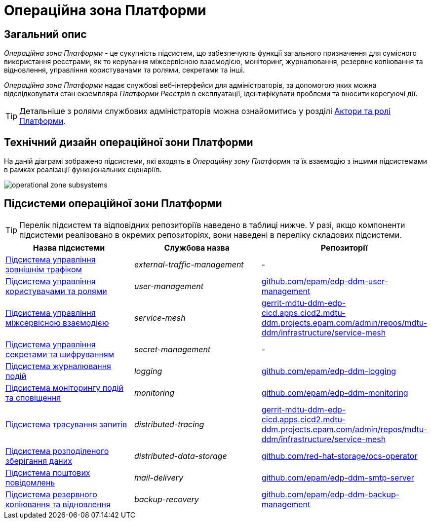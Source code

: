 = Операційна зона Платформи

== Загальний опис

_Операційна зона Платформи_ - це сукупність підсистем, що забезпечують функції загального призначення для сумісного використання реєстрами, як то керування міжсервісною взаємодією, моніторинг, журналювання, резервне копіювання та відновлення, управління користувачами та ролями, секретами та інші.

_Операційна зона Платформи_ надає службові веб-інтерфейси для адміністраторів, за допомогою яких можна відслідковувати стан екземпляра _Платформи Реєстрів_ в експлуатації, ідентифікувати проблеми та вносити корегуючі дії.

[TIP]
--
Детальніше з ролями службових адміністраторів можна ознайомитись у розділі xref:arch:architecture/platform/operational/user-management/platform-actors-roles.adoc#_службові_адміністратори[Актори та ролі Платформи].
--

== Технічний дизайн операційної зони Платформи

На даній діаграмі зображено підсистеми, які входять в _Операційну зону Платформи_ та їх взаємодію з іншими підсистемами в рамках реалізації функціональних сценаріїв.

image::architecture/platform/operational/operational-zone-subsystems.svg[]

== Підсистеми операційної зони Платформи

[TIP]
--
Перелік підсистем та відповідних репозиторіїв наведено в таблиці нижче. У разі, якщо компоненти підсистеми реалізовано в окремих репозиторіях, вони наведені в переліку складових підсистеми.
--

|===
|Назва підсистеми|Службова назва|Репозиторії

|xref:architecture/platform/operational/external-traffic-management/overview.adoc[Підсистема управління зовнішнім трафіком]
|_external-traffic-management_
|-

|xref:architecture/platform/operational/user-management/overview.adoc[Підсистема управління користувачами та ролями]
|_user-management_
|https://github.com/epam/edp-ddm-user-management[github.com/epam/edp-ddm-user-management]

|xref:architecture/platform/operational/service-mesh/overview.adoc[Підсистема управління міжсервісною взаємодією]
|_service-mesh_
|https://gerrit-mdtu-ddm-edp-cicd.apps.cicd2.mdtu-ddm.projects.epam.com/admin/repos/mdtu-ddm/infrastructure/service-mesh[gerrit-mdtu-ddm-edp-cicd.apps.cicd2.mdtu-ddm.projects.epam.com/admin/repos/mdtu-ddm/infrastructure/service-mesh]

|xref:architecture/platform/operational/secret-management/overview.adoc[Підсистема управління секретами та шифруванням]
|_secret-management_
|-

|xref:architecture/platform/operational/logging/overview.adoc[Підсистема журналювання подій]
|_logging_
|https://github.com/epam/edp-ddm-logging[github.com/epam/edp-ddm-logging]

|xref:architecture/platform/operational/monitoring/overview.adoc[Підсистема моніторингу подій та сповіщення]
|_monitoring_
|https://github.com/epam/edp-ddm-monitoring[github.com/epam/edp-ddm-monitoring]

|xref:architecture/platform/operational/distributed-tracing/overview.adoc[Підсистема трасування запитів]
|_distributed-tracing_
|https://gerrit-mdtu-ddm-edp-cicd.apps.cicd2.mdtu-ddm.projects.epam.com/admin/repos/mdtu-ddm/infrastructure/service-mesh[gerrit-mdtu-ddm-edp-cicd.apps.cicd2.mdtu-ddm.projects.epam.com/admin/repos/mdtu-ddm/infrastructure/service-mesh]

|xref:architecture/platform/operational/distributed-data-storage/overview.adoc[Підсистема розподіленого зберігання даних]
|_distributed-data-storage_
|https://github.com/red-hat-storage/ocs-operator[github.com/red-hat-storage/ocs-operator]

|xref:architecture/platform/operational/mail-delivery/overview.adoc[Підсистема поштових повідомлень]
|_mail-delivery_
|https://github.com/epam/edp-ddm-smtp-server[github.com/epam/edp-ddm-smtp-server]

|xref:architecture/platform/operational/backup-recovery/overview.adoc[Підсистема резервного копіювання та відновлення]
|_backup-recovery_
|https://github.com/epam/edp-ddm-backup-management[github.com/epam/edp-ddm-backup-management]

|===
